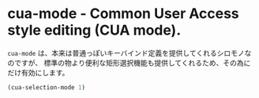 #+STARTUP: showall

* cua-mode - Common User Access style editing (CUA mode).

=cua-mode= は、本来は普通っぽいキーバインド定義を提供してくれるシロモノなのですが、
標準の物より便利な矩形選択機能も提供してくれるため、その為にだけ有効にします。

#+BEGIN_SRC emacs-lisp
(cua-selection-mode 1)
#+END_SRC
